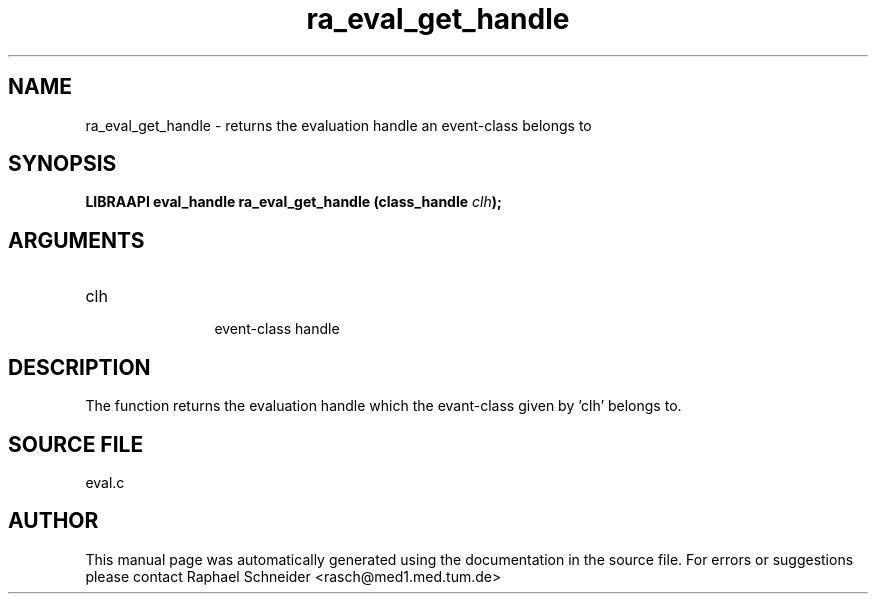 .TH "ra_eval_get_handle" 3 "February 2010" "libRASCH API (0.8.29)"
.SH NAME
ra_eval_get_handle \- returns the evaluation handle an event-class belongs to
.SH SYNOPSIS
.B "LIBRAAPI eval_handle" ra_eval_get_handle
.BI "(class_handle " clh ");"
.SH ARGUMENTS
.IP "clh" 12
 event-class handle
.SH "DESCRIPTION"
The function returns the evaluation handle which the evant-class given by 'clh' belongs to.
.SH "SOURCE FILE"
eval.c
.SH AUTHOR
This manual page was automatically generated using the documentation in the source file. For errors or suggestions please contact Raphael Schneider <rasch@med1.med.tum.de>
